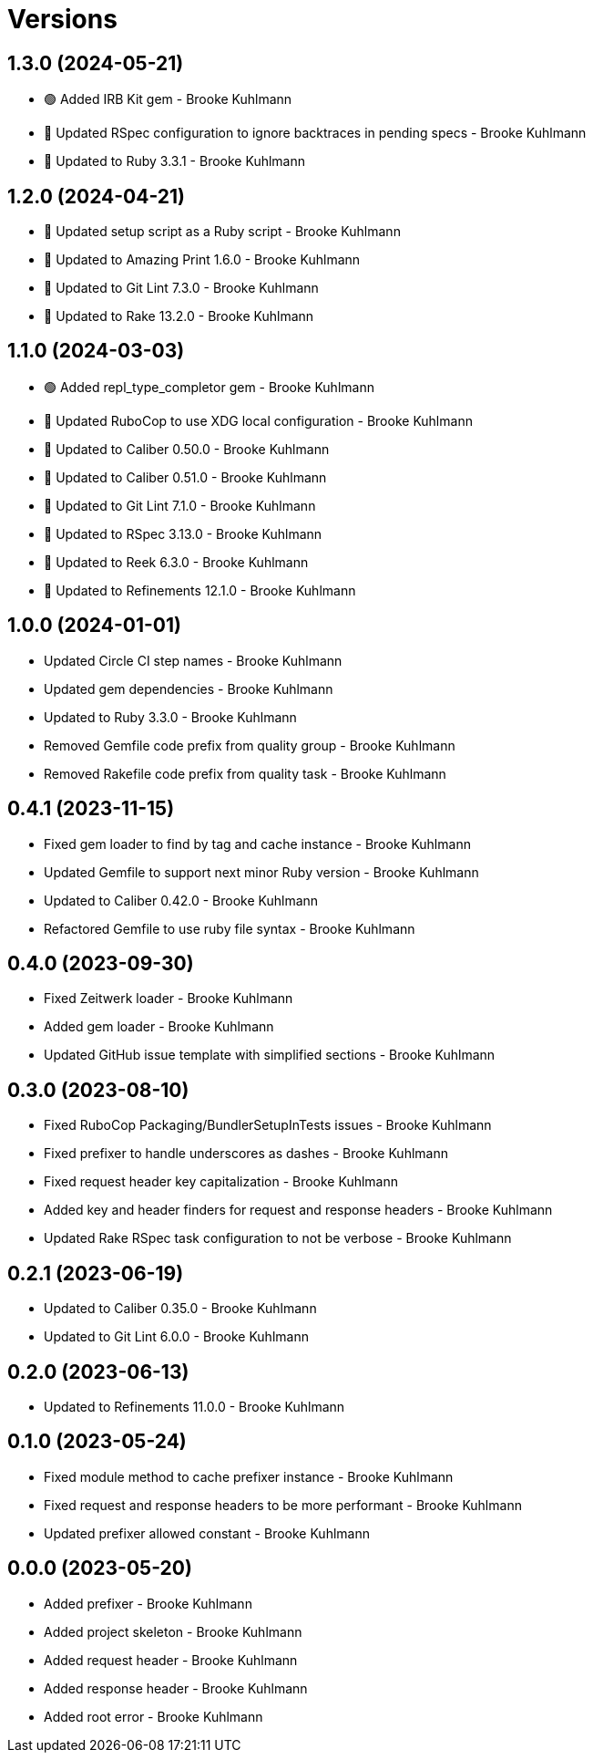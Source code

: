 = Versions

== 1.3.0 (2024-05-21)

* 🟢 Added IRB Kit gem - Brooke Kuhlmann
* 🔼 Updated RSpec configuration to ignore backtraces in pending specs - Brooke Kuhlmann
* 🔼 Updated to Ruby 3.3.1 - Brooke Kuhlmann

== 1.2.0 (2024-04-21)

* 🔼 Updated setup script as a Ruby script - Brooke Kuhlmann
* 🔼 Updated to Amazing Print 1.6.0 - Brooke Kuhlmann
* 🔼 Updated to Git Lint 7.3.0 - Brooke Kuhlmann
* 🔼 Updated to Rake 13.2.0 - Brooke Kuhlmann

== 1.1.0 (2024-03-03)

* 🟢 Added repl_type_completor gem - Brooke Kuhlmann
* 🔼 Updated RuboCop to use XDG local configuration - Brooke Kuhlmann
* 🔼 Updated to Caliber 0.50.0 - Brooke Kuhlmann
* 🔼 Updated to Caliber 0.51.0 - Brooke Kuhlmann
* 🔼 Updated to Git Lint 7.1.0 - Brooke Kuhlmann
* 🔼 Updated to RSpec 3.13.0 - Brooke Kuhlmann
* 🔼 Updated to Reek 6.3.0 - Brooke Kuhlmann
* 🔼 Updated to Refinements 12.1.0 - Brooke Kuhlmann

== 1.0.0 (2024-01-01)

* Updated Circle CI step names - Brooke Kuhlmann
* Updated gem dependencies - Brooke Kuhlmann
* Updated to Ruby 3.3.0 - Brooke Kuhlmann
* Removed Gemfile code prefix from quality group - Brooke Kuhlmann
* Removed Rakefile code prefix from quality task - Brooke Kuhlmann

== 0.4.1 (2023-11-15)

* Fixed gem loader to find by tag and cache instance - Brooke Kuhlmann
* Updated Gemfile to support next minor Ruby version - Brooke Kuhlmann
* Updated to Caliber 0.42.0 - Brooke Kuhlmann
* Refactored Gemfile to use ruby file syntax - Brooke Kuhlmann

== 0.4.0 (2023-09-30)

* Fixed Zeitwerk loader - Brooke Kuhlmann
* Added gem loader - Brooke Kuhlmann
* Updated GitHub issue template with simplified sections - Brooke Kuhlmann

== 0.3.0 (2023-08-10)

* Fixed RuboCop Packaging/BundlerSetupInTests issues - Brooke Kuhlmann
* Fixed prefixer to handle underscores as dashes - Brooke Kuhlmann
* Fixed request header key capitalization - Brooke Kuhlmann
* Added key and header finders for request and response headers - Brooke Kuhlmann
* Updated Rake RSpec task configuration to not be verbose - Brooke Kuhlmann

== 0.2.1 (2023-06-19)

* Updated to Caliber 0.35.0 - Brooke Kuhlmann
* Updated to Git Lint 6.0.0 - Brooke Kuhlmann

== 0.2.0 (2023-06-13)

* Updated to Refinements 11.0.0 - Brooke Kuhlmann

== 0.1.0 (2023-05-24)

* Fixed module method to cache prefixer instance - Brooke Kuhlmann
* Fixed request and response headers to be more performant - Brooke Kuhlmann
* Updated prefixer allowed constant - Brooke Kuhlmann

== 0.0.0 (2023-05-20)

* Added prefixer - Brooke Kuhlmann
* Added project skeleton - Brooke Kuhlmann
* Added request header - Brooke Kuhlmann
* Added response header - Brooke Kuhlmann
* Added root error - Brooke Kuhlmann
